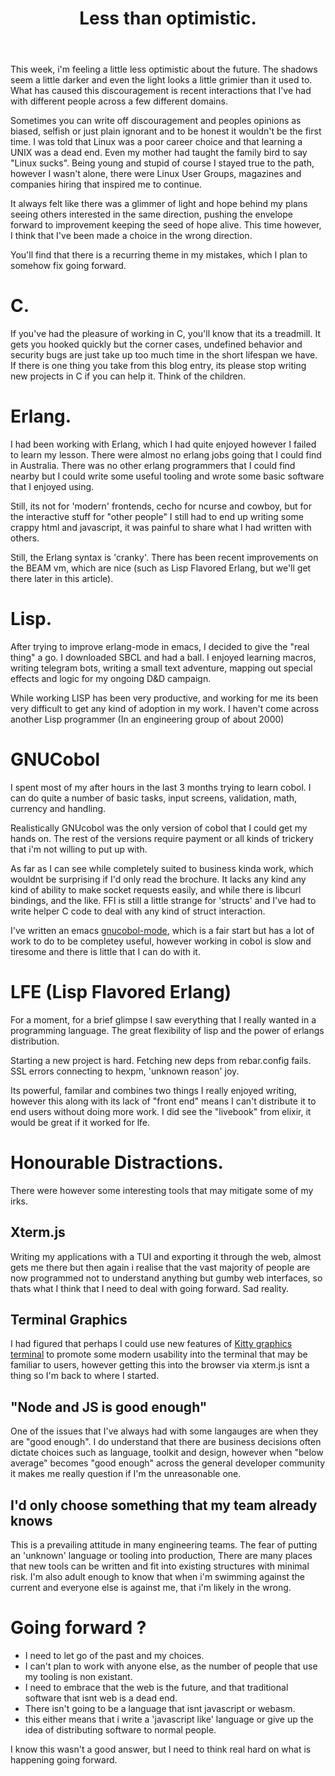 #+TITLE: Less than optimistic.
#+OPTIONS: ^:nil num:nil
#+OPTIONS: toc:nil
#+OPTIONS: date:nil
#+OPTIONS: author:nil date:nil
#+OPTIONS: html-postamble:nil

#+HTML_HEAD: <link rel="stylesheet" href="tufte.css" type="text/css" />
#+HTML_HEAD_EXTRA: <meta http-equiv="Content-Security-Policy"  content="default-src 'self'; img-src https://*; child-src 'none';">

This week, i'm feeling a little less optimistic about the future.  The shadows seem a little darker and
even the light looks a little grimier than it used to.  What has caused this discouragement is recent
interactions that I've had with different people across a few different domains.

Sometimes you can write off discouragement and peoples opinions as biased, selfish or just plain ignorant
and to be honest it wouldn't be the first time.  I was told that Linux was a poor career choice and that
learning a UNIX was a dead end.  Even my mother had taught the family bird to say "Linux sucks". Being
young and stupid of course I stayed true to the path, however I wasn't alone, there were Linux User Groups,
magazines and companies hiring that inspired me to continue.

It always felt like there was a glimmer of light and hope behind my plans seeing others interested in the
same direction, pushing the envelope forward to improvement keeping the seed of hope alive.  This time
however, I think that I've been made a choice in the wrong direction.

You'll find that there is a recurring theme in my mistakes, which I plan to somehow fix going forward.

* C.

If you've had the pleasure of working in C, you'll know that its a treadmill.  It gets you hooked quickly
but the corner cases, undefined behavior and security bugs are just take up too much time in the short
lifespan we have.  If there is one thing you take from this blog entry, its please stop writing new projects
in C if you can help it.  Think of the children.

* Erlang.

I had been working with Erlang, which I had quite enjoyed however I failed to learn my lesson.  There were almost
no erlang jobs going that I could find in Australia.  There was no other erlang programmers that I could find nearby
but I could write some useful tooling and wrote some basic software that I enjoyed using.

Still, its not for 'modern' frontends, cecho for ncurse and cowboy, but for the interactive stuff for "other people" I
still had to end up writing some crappy html and javascript, it was painful to share what I had written with others.

Still, the Erlang syntax is 'cranky'.  There has been recent improvements on the BEAM vm, which are nice
(such as Lisp Flavored Erlang, but we'll get there later in this article).

* Lisp.

After trying to improve erlang-mode in emacs, I decided to give the "real thing" a go.  I downloaded
SBCL and had a ball.  I enjoyed learning macros, writing telegram bots, writing a small text adventure,
mapping out special effects and logic for my ongoing D&D campaign.

While working LISP has been very productive, and working for me its been very difficult to get any kind
of adoption in my work.  I haven't come across another Lisp programmer (In an engineering group of about 2000)

* GNUCobol

I spent most of my after hours in the last 3 months trying to learn cobol.  I can do quite a number of
basic tasks, input screens, validation, math, currency and handling.

Realistically GNUcobol was the only version of cobol that I could get my hands on.  The rest of the
versions require payment or all kinds of trickery that i'm not willing to put up with.

As far as I can see while completely suited to business kinda work, which wouldnt be surprising if
I'd only read the brochure.  It lacks any kind any kind of ability to make socket requests easily,
and while there is libcurl bindings, and the like.  FFI is still a little strange for 'structs' and
I've had to write helper C code to deal with any kind of struct interaction.

I've written an emacs [[https://github.com/wmealing/gnucobol-mode][gnucobol-mode]], which is a fair start but has a lot of work to do to be completey
useful, however working in cobol is slow and tiresome and there is little that I can do with it.

* LFE (Lisp Flavored Erlang)

For a moment, for a brief glimpse I saw everything that I really wanted in a programming language.  The
great flexibility of lisp and the power of erlangs distribution.

Starting a new project is hard.
Fetching new deps from rebar.config fails.
SSL errors connecting to hexpm, 'unknown reason' joy.

Its powerful, familar and combines two things I really enjoyed writing, however this along with its
lack of "front end" means I can't distribute it to end users without doing more work.  I did see the
"livebook" from elixir, it would be great if it worked for lfe.

* Honourable Distractions.

There were however some interesting tools that may mitigate some of my irks. 

** Xterm.js

Writing my applications with a TUI and exporting it through the web, almost gets me there but then
again i realise that the vast majority of people are now programmed not to understand anything but
gumby web interfaces, so thats what I think that I need to deal with going forward.  Sad reality.

** Terminal Graphics

I had figured that perhaps I could use new features of [[https://sw.kovidgoyal.net/kitty/graphics-protocol/][Kitty graphics terminal]] to promote some
modern usability into the terminal that may be familiar to users, however getting this into the
browser via xterm.js isnt a thing so I'm back to where I started.

** "Node and JS is good enough"

One of the issues that I've always had with some langauges are when they are "good enough". I do understand
that there are business decisions often dictate choices such as language, toolkit and design, however
when "below average" becomes "good enough" across the general developer community it makes me really
question if I'm the unreasonable one.

** I'd only choose something that my team already knows

This is a prevailing attitude in many engineering teams.  The fear of putting an 'unknown' language
or tooling into production, There are many places that new tools can be written and fit into existing
structures with minimal risk.  I'm also adult enough to know that when i'm swimming against the current
and everyone else is against me, that i'm likely in the wrong.

* Going forward ?

- I need to let go of the past and my choices.
- I can't plan to work with anyone else, as the number of people that use my tooling is non existant.
- I need to embrace that the web is the future, and that traditional software that isnt web is a dead end.
- There isn't going to be a language that isnt javascript or webasm.
- this either means that i write a 'javascript like' language or give up the idea of distributing software
  to normal people.


I know this wasn't a good answer, but I need to think real hard on what is happening going forward.
